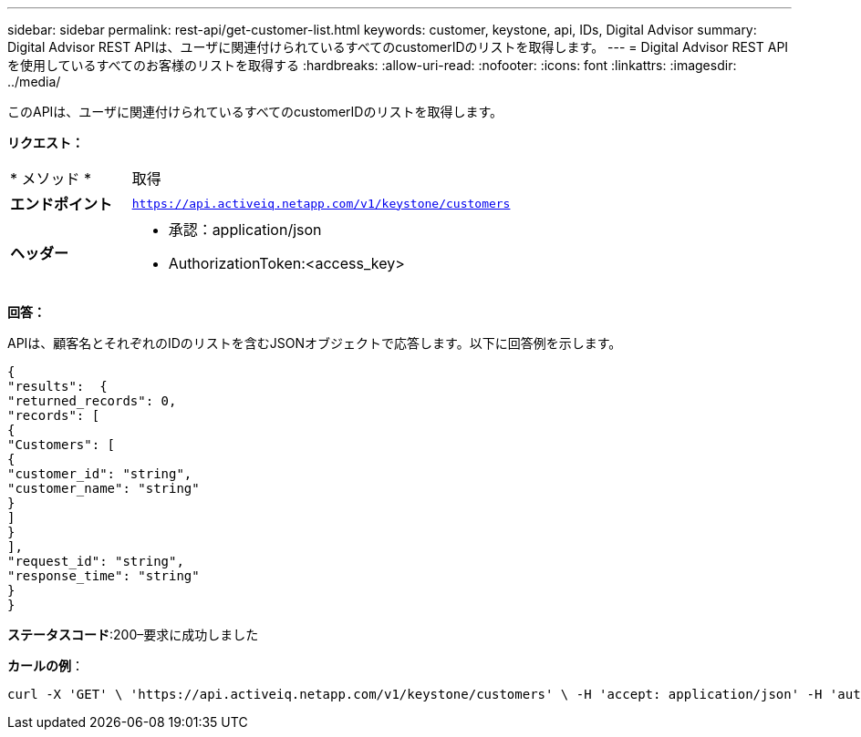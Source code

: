---
sidebar: sidebar 
permalink: rest-api/get-customer-list.html 
keywords: customer, keystone, api, IDs,  Digital Advisor 
summary: Digital Advisor REST APIは、ユーザに関連付けられているすべてのcustomerIDのリストを取得します。 
---
= Digital Advisor REST APIを使用しているすべてのお客様のリストを取得する
:hardbreaks:
:allow-uri-read: 
:nofooter: 
:icons: font
:linkattrs: 
:imagesdir: ../media/


[role="lead"]
このAPIは、ユーザに関連付けられているすべてのcustomerIDのリストを取得します。

*リクエスト：*

[cols="24%,76%"]
|===


| * メソッド * | 取得 


| *エンドポイント* | `https://api.activeiq.netapp.com/v1/keystone/customers` 


| *ヘッダー*  a| 
* 承認：application/json
* AuthorizationToken:<access_key>


|===
*回答：*

APIは、顧客名とそれぞれのIDのリストを含むJSONオブジェクトで応答します。以下に回答例を示します。

[listing]
----
{
"results":  {
"returned_records": 0,
"records": [
{
"Customers": [
{
"customer_id": "string",
"customer_name": "string"
}
]
}
],
"request_id": "string",
"response_time": "string"
}
}

----
*ステータスコード*:200–要求に成功しました

*カールの例*：

[source, curl]
----
curl -X 'GET' \ 'https://api.activeiq.netapp.com/v1/keystone/customers' \ -H 'accept: application/json' -H 'authorizationToken: <access-key>'
----